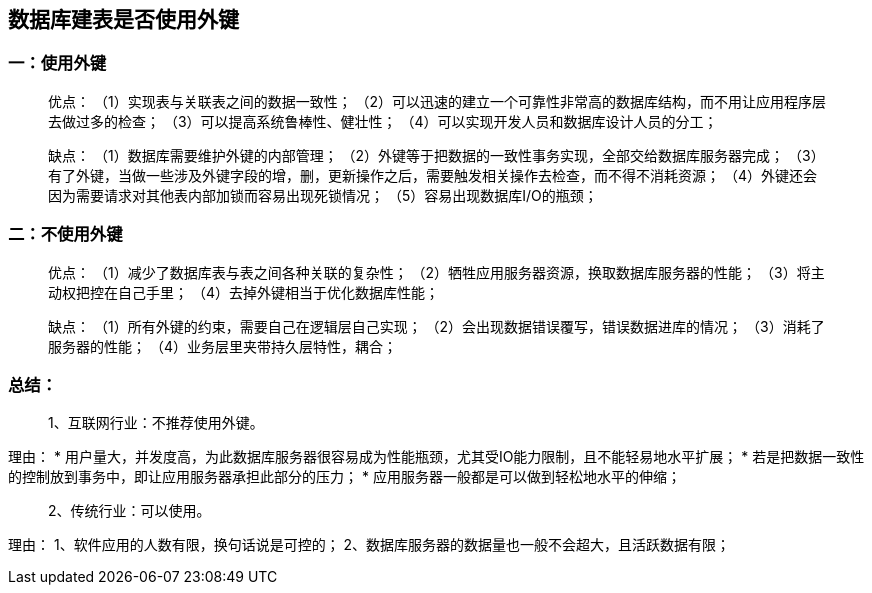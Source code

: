 == 数据库建表是否使用外键

=== 一：使用外键
> 优点：
（1）实现表与关联表之间的数据一致性；
（2）可以迅速的建立一个可靠性非常高的数据库结构，而不用让应用程序层去做过多的检查；
（3）可以提高系统鲁棒性、健壮性；
（4）可以实现开发人员和数据库设计人员的分工；
 
> 缺点：
（1）数据库需要维护外键的内部管理；
（2）外键等于把数据的一致性事务实现，全部交给数据库服务器完成；
（3）有了外键，当做一些涉及外键字段的增，删，更新操作之后，需要触发相关操作去检查，而不得不消耗资源；
（4）外键还会因为需要请求对其他表内部加锁而容易出现死锁情况；
（5）容易出现数据库I/O的瓶颈；
 
 
 
=== 二：不使用外键
> 优点：
（1）减少了数据库表与表之间各种关联的复杂性；
（2）牺牲应用服务器资源，换取数据库服务器的性能；
（3）将主动权把控在自己手里；
（4）去掉外键相当于优化数据库性能；
 
> 缺点：
（1）所有外键的约束，需要自己在逻辑层自己实现；
（2）会出现数据错误覆写，错误数据进库的情况；
（3）消耗了服务器的性能；
（4）业务层里夹带持久层特性，耦合；
 
=== 总结：
> 1、互联网行业：不推荐使用外键。

理由：
* 用户量大，并发度高，为此数据库服务器很容易成为性能瓶颈，尤其受IO能力限制，且不能轻易地水平扩展；
* 若是把数据一致性的控制放到事务中，即让应用服务器承担此部分的压力；
* 应用服务器一般都是可以做到轻松地水平的伸缩；
 
> 2、传统行业：可以使用。

理由：
1、软件应用的人数有限，换句话说是可控的；
2、数据库服务器的数据量也一般不会超大，且活跃数据有限；




